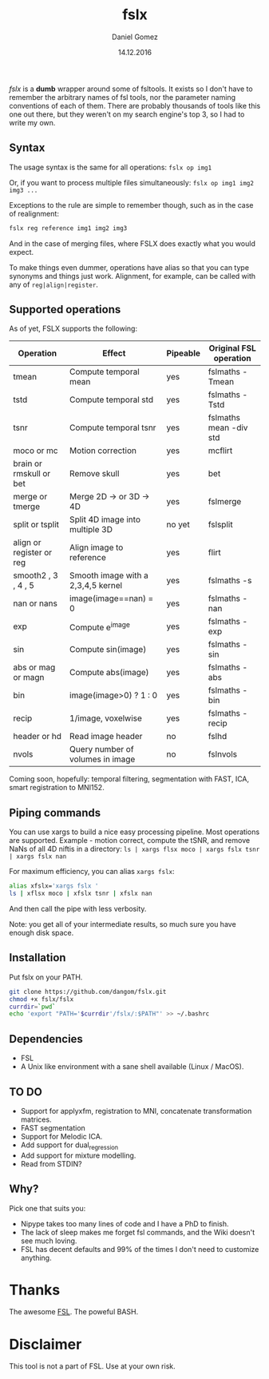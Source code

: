 #+TITLE: fslx
#+AUTHOR: Daniel Gomez
#+DATE: 14.12.2016

/fslx/ is a *dumb* wrapper around some of fsltools. It exists so I don't have to
remember the arbitrary names of fsl tools, nor the parameter naming
conventions of each of them.
There are probably thousands of tools like this one out there, but they weren't on
my search engine's top 3, so I had to write my own.

** Syntax

The usage syntax is the same for all operations:
~fslx op img1~

Or, if you want to process multiple files simultaneously:
~fslx op img1 img2 img3 ...~

Exceptions to the rule are simple to remember though, such as in the case of realignment:
#+BEGIN_SRC bash
fslx reg reference img1 img2 img3
#+END_SRC
And in the case of merging files, where FSLX does exactly what you would expect.


To make things even dummer, operations have alias so that you can type synonyms
and things just work. Alignment, for example, can be called with any of ~reg|align|register~.

** Supported operations

As of yet, FSLX supports the following:

| Operation                | Effect                             | Pipeable | Original FSL operation |
|--------------------------+------------------------------------+----------+------------------------|
| tmean                    | Compute temporal mean              | yes      | fslmaths -Tmean        |
| tstd                     | Compute temporal std               | yes      | fslmaths -Tstd         |
| tsnr                     | Compute temporal tsnr              | yes      | fslmaths mean -div std |
| moco or mc               | Motion correction                  | yes      | mcflirt                |
| brain or rmskull or bet  | Remove skull                       | yes      | bet                    |
| merge or tmerge          | Merge 2D -> or 3D -> 4D            | yes      | fslmerge               |
| split or tsplit          | Split 4D image into multiple 3D    | no yet   | fslsplit               |
| align or register or reg | Align image to reference           | yes      | flirt                  |
| smooth2 , 3 , 4 , 5      | Smooth image with a 2,3,4,5 kernel | yes      | fslmaths -s            |
| nan or nans              | image(image==nan) = 0              | yes      | fslmaths -nan          |
| exp                      | Compute e^image                    | yes      | fslmaths -exp          |
| sin                      | Compute sin(image)                 | yes      | fslmaths -sin          |
| abs or mag or magn       | Compute abs(image)                 | yes      | fslmaths -abs          |
| bin                      | image(image>0) ? 1 : 0             | yes      | fslmaths -bin          |
| recip                    | 1/image, voxelwise                 | yes      | fslmaths -recip        |
| header or hd             | Read image header                  | no       | fslhd                  |
| nvols                    | Query number of volumes in image   | no       | fslnvols               |

Coming soon, hopefully: temporal filtering, segmentation with FAST, ICA, smart registration to MNI152.

** Piping commands
You can use xargs to build a nice easy processing pipeline. Most operations are supported.
Example - motion correct, compute the tSNR, and remove NaNs of all 4D niftis in a directory:
~ls | xargs flsx moco | xargs fslx tsnr | xargs fslx nan~

For maximum efficiency, you can alias ~xargs fslx~:
#+BEGIN_SRC bash
alias xfslx='xargs fslx '
ls | xflsx moco | xfslx tsnr | xfslx nan
#+END_SRC
And then call the pipe with less verbosity.

Note: you get all of your intermediate results, so much sure you have enough disk space.

** Installation
Put fslx on your PATH.

#+BEGIN_SRC bash
git clone https://github.com/dangom/fslx.git
chmod +x fslx/fslx
currdir=`pwd`
echo 'export "PATH='$currdir'/fslx/:$PATH"' >> ~/.bashrc
#+END_SRC

** Dependencies
- FSL
- A Unix like environment with a sane shell available (Linux / MacOS).

** TO DO
- Support for applyxfm, registration to MNI, concatenate transformation matrices.
- FAST segmentation
- Support for Melodic ICA.
- Add support for dual_regression
- Add support for mixture modelling.
- Read from STDIN?

** Why?
Pick one that suits you:

- Nipype takes too many lines of code and I have a PhD to finish.
- The lack of sleep makes me forget fsl commands, and the Wiki doesn't see much loving.
- FSL has decent defaults and 99% of the times I don't need to customize anything.


* Thanks
The awesome [[https://fsl.fmrib.ox.ac.uk/fsl/fslwiki][FSL]].
The poweful BASH.

* Disclaimer

This tool is not a part of FSL. Use at your own risk.
